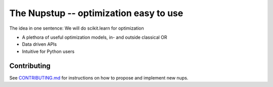 The Nupstup -- optimization easy to use
=======================================

The idea in one sentence:  We will do scikit.learn for optimization

- A plethora of useful optimization models, in- and outside classical OR
- Data driven APIs
- Intuitive for Python users

Contributing
------------

See `CONTRIBUTING.md <.github/CONTRIBUTING.md>`_ for instructions on how to propose and implement new nups.
